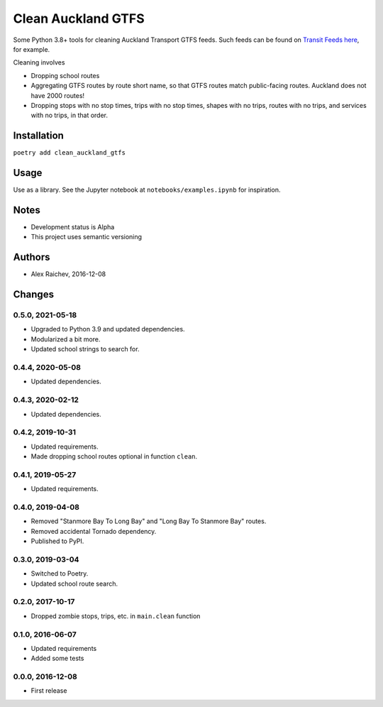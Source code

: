 Clean Auckland GTFS
*******************
.. image:: https://travis-ci.org/mrcagney/clean_auckland_gtfs.svg?branch=master
    :target: https://travis-ci.org/mrcagney/clean_auckland_gtfs

Some Python 3.8+ tools for cleaning Auckland Transport GTFS feeds.
Such feeds can be found on `Transit Feeds here <transitfeeds.com/p/auckland-transport/124>`_, for example.

Cleaning involves

- Dropping school routes
- Aggregating GTFS routes by route short name, so that GTFS routes match public-facing routes. Auckland does not have 2000 routes!
- Dropping stops with no stop times, trips with no stop times, shapes with no trips, routes with no trips, and services with no trips, in that order.


Installation
============
``poetry add clean_auckland_gtfs``


Usage
=====
Use as a library.
See the Jupyter notebook at ``notebooks/examples.ipynb`` for inspiration.


Notes
=====
- Development status is Alpha
- This project uses semantic versioning


Authors
=======
- Alex Raichev, 2016-12-08


Changes
=======

0.5.0, 2021-05-18
-----------------
- Upgraded to Python 3.9 and updated dependencies.
- Modularized a bit more.
- Updated school strings to search for.


0.4.4, 2020-05-08
-----------------
- Updated dependencies.


0.4.3, 2020-02-12
-----------------
- Updated dependencies.


0.4.2, 2019-10-31
-----------------
- Updated requirements.
- Made dropping school routes optional in function ``clean``.


0.4.1, 2019-05-27
-----------------
- Updated requirements.


0.4.0, 2019-04-08
-----------------
- Removed "Stanmore Bay To Long Bay" and "Long Bay To Stanmore Bay" routes.
- Removed accidental Tornado dependency.
- Published to PyPI.


0.3.0, 2019-03-04
-----------------
- Switched to Poetry.
- Updated school route search.


0.2.0, 2017-10-17
-----------------
- Dropped zombie stops, trips, etc. in ``main.clean`` function


0.1.0, 2016-06-07
-----------------
- Updated requirements
- Added some tests


0.0.0, 2016-12-08
-----------------
- First release